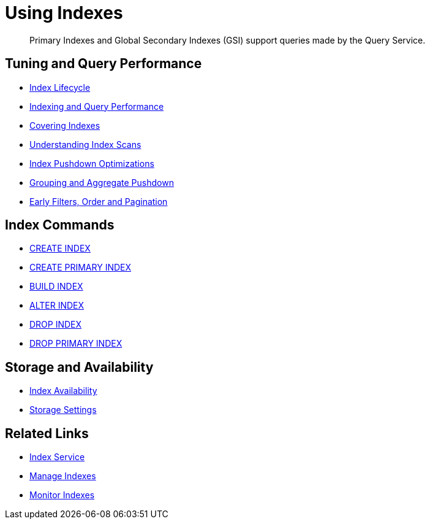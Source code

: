 = Using Indexes
:page-aliases: indexes:indexing-overview,understanding-couchbase:services-and-indexes/indexes/global-secondary-indexes,indexes:gsi-for-n1ql,architecture:global-secondary-indexes,architecture:gsi-versus-views
:page-role: tiles -toc
:!sectids:
:description: Primary Indexes and Global Secondary Indexes (GSI) support queries made by the Query Service.

// Pass through HTML styles for this page.

ifdef::basebackend-html[]
++++
<style type="text/css">
  /* Extend heading across page width */
  div.page-heading-title{
    flex-basis: 100%;
  }
</style>
++++
endif::[]

[abstract]
{description}

== Tuning and Query Performance

* xref:learn:services-and-indexes/indexes/index-lifecycle.adoc[Index Lifecycle]
* xref:learn:services-and-indexes/indexes/indexing-and-query-perf.adoc[Indexing and Query Performance]
* xref:n1ql:n1ql-language-reference/covering-indexes.adoc[Covering Indexes]
* xref:learn:services-and-indexes/indexes/index-scans.adoc[Understanding Index Scans]
* xref:learn:services-and-indexes/indexes/index_pushdowns.adoc[Index Pushdown Optimizations]
* xref:n1ql:n1ql-language-reference/groupby-aggregate-performance.adoc[Grouping and Aggregate Pushdown]
* xref:learn:services-and-indexes/indexes/early-filters-and-pagination.adoc[Early Filters, Order and Pagination]

== Index Commands

* xref:n1ql:n1ql-language-reference/createindex.adoc[CREATE INDEX]
* xref:n1ql:n1ql-language-reference/createprimaryindex.adoc[CREATE PRIMARY INDEX]
* xref:n1ql:n1ql-language-reference/build-index.adoc[BUILD INDEX]
* xref:n1ql:n1ql-language-reference/alterindex.adoc[ALTER INDEX]
* xref:n1ql:n1ql-language-reference/dropindex.adoc[DROP INDEX]
* xref:n1ql:n1ql-language-reference/dropprimaryindex.adoc[DROP PRIMARY INDEX]

== Storage and Availability

* xref:learn:services-and-indexes/indexes/index-replication.adoc[Index Availability]
* xref:learn:services-and-indexes/indexes/storage-modes.adoc[Storage Settings]

== Related Links

////
* xref:learn:services-and-indexes/indexes/indexes.adoc[All Couchbase Capella Indexes]
////
* xref:clusters:index-service/index-service.adoc[Index Service]
* xref:clusters:index-service/manage-indexes.adoc[Manage Indexes]
* xref:clusters:index-service/manage-indexes.adoc#accessing-indexes-in-the-capella-ui[Monitor Indexes]
